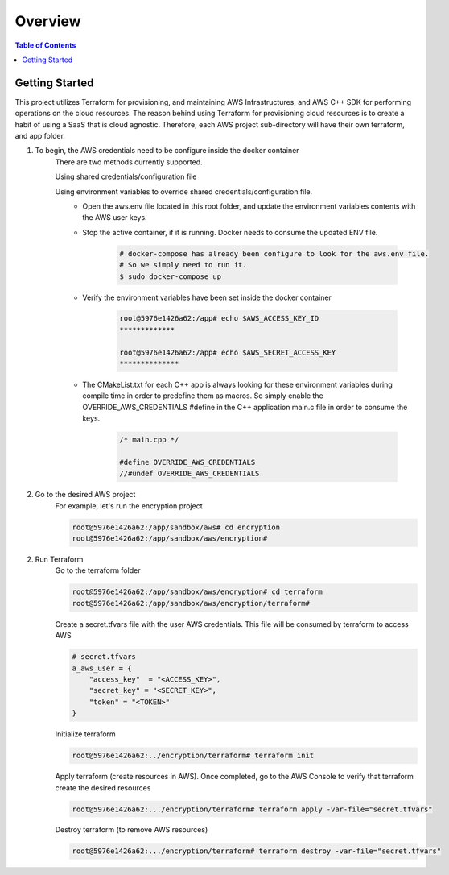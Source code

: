 .. meta::
    :description lang=en: AWS C++
    :keywords: C++, AWS

==========
Overview
==========

.. contents:: Table of Contents
    :backlinks: none

Getting Started
-----------------

This project utilizes Terraform for provisioning, and maintaining AWS Infrastructures, and
AWS C++ SDK for performing operations on the cloud resources.
The reason behind using Terraform for provisioning cloud resources is to
create a habit of using a SaaS that is cloud agnostic. Therefore,
each AWS project sub-directory will have their own terraform, and app folder.

1. To begin, the AWS credentials need to be configure inside the docker container
    There are two methods currently supported.

    Using shared credentials/configuration file

    Using environment variables to override shared credentials/configuration file.
        - Open the aws.env file located in this root folder, and update the environment variables contents with the AWS user keys.
        - Stop the active container, if it is running. Docker needs to consume the updated ENV file.

            .. code-block:: bash

                # docker-compose has already been configure to look for the aws.env file.
                # So we simply need to run it.
                $ sudo docker-compose up


        - Verify the environment variables have been set inside the docker container

            .. code-block:: bash

                root@5976e1426a62:/app# echo $AWS_ACCESS_KEY_ID
                *************

                root@5976e1426a62:/app# echo $AWS_SECRET_ACCESS_KEY
                **************

        - The CMakeList.txt for each C++ app is always looking for these environment variables during compile time in order to predefine them as macros. So simply enable the OVERRIDE_AWS_CREDENTIALS #define in the C++ application main.c file in order to consume the keys.

            .. code-block:: cpp

                /* main.cpp */

                #define OVERRIDE_AWS_CREDENTIALS
                //#undef OVERRIDE_AWS_CREDENTIALS



2. Go to the desired AWS project
    For example, let's run the encryption project

    .. code-block:: bash

        root@5976e1426a62:/app/sandbox/aws# cd encryption
        root@5976e1426a62:/app/sandbox/aws/encryption#

2. Run Terraform
    Go to the terraform folder

    .. code-block:: bash

        root@5976e1426a62:/app/sandbox/aws/encryption# cd terraform
        root@5976e1426a62:/app/sandbox/aws/encryption/terraform#

    Create a secret.tfvars file with the user AWS credentials. This file will be consumed by terraform to access AWS

    .. code-block:: bash

        # secret.tfvars
        a_aws_user = {
            "access_key"  = "<ACCESS_KEY>",
            "secret_key" = "<SECRET_KEY>",
            "token" = "<TOKEN>"
        }

    Initialize terraform

    .. code-block:: bash

        root@5976e1426a62:../encryption/terraform# terraform init

    Apply terraform (create resources in AWS). Once completed, go to the AWS Console to verify that terraform create the desired resources

    .. code-block:: bash

        root@5976e1426a62:.../encryption/terraform# terraform apply -var-file="secret.tfvars"


    Destroy terraform (to remove AWS resources)

    .. code-block:: bash

        root@5976e1426a62:.../encryption/terraform# terraform destroy -var-file="secret.tfvars"

